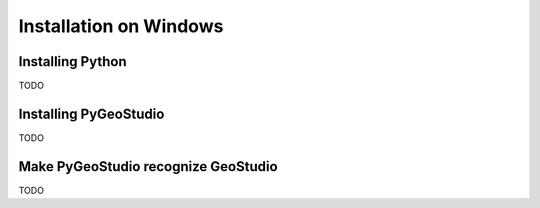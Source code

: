.. _installation:


Installation on Windows
=======================

Installing Python
-----------------

TODO


Installing PyGeoStudio
----------------------

TODO

Make PyGeoStudio recognize GeoStudio
------------------------------------

TODO
